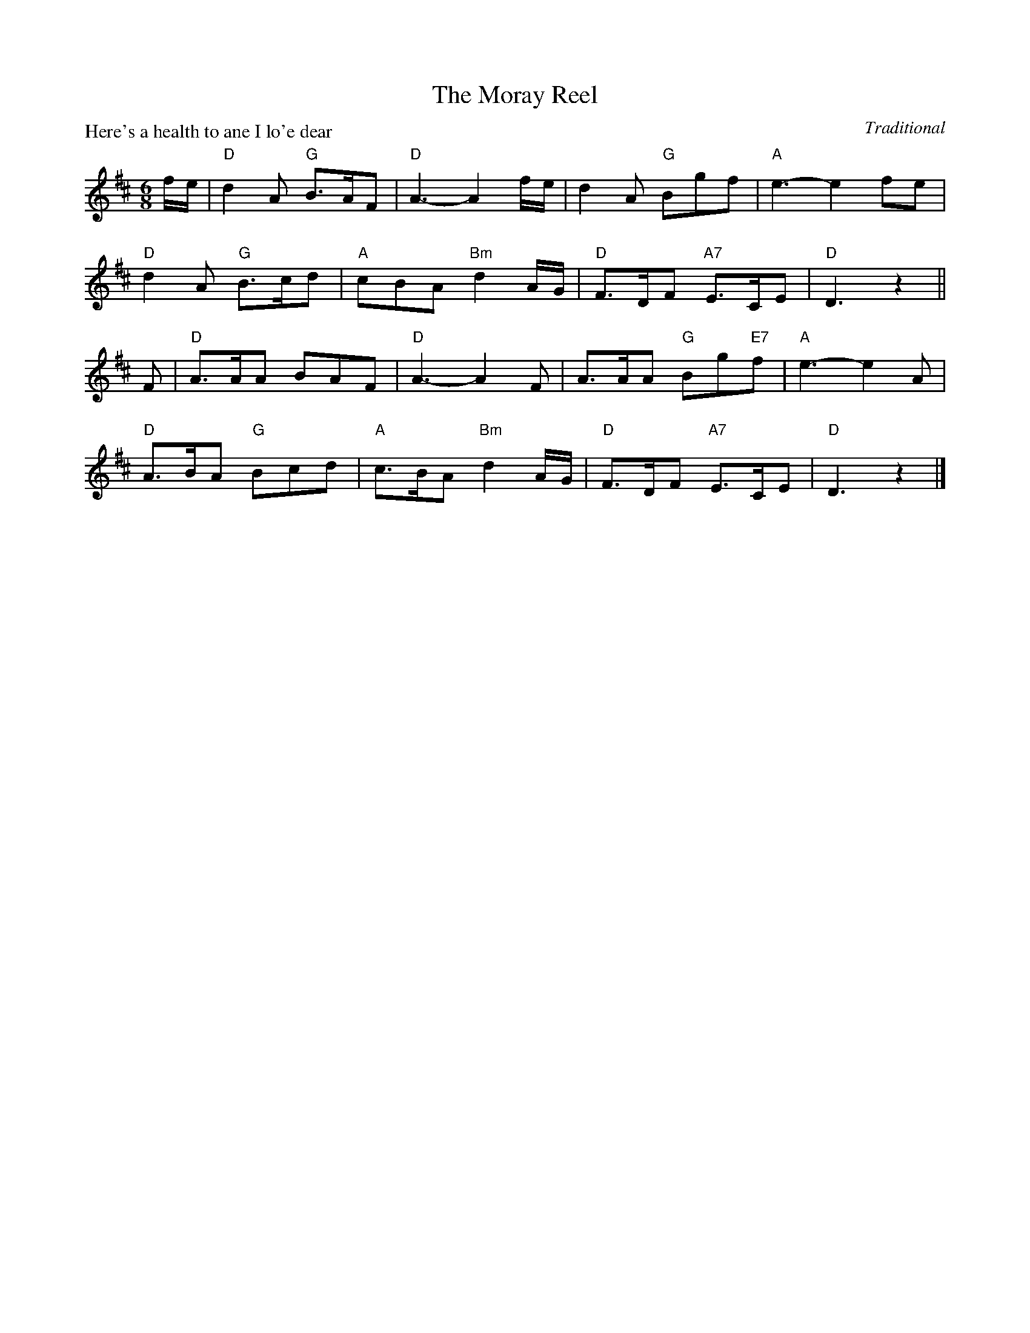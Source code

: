 X:99011
T:The Moray Reel
P:Here's a health to ane I lo'e dear
C:Traditional
R:Jig (8x32)
B:RSCDS Gr-11
Z:Anselm Lingnau <anselm@strathspey.org>
M:6/8
L:1/8
K:D
f/e/|"D"d2A "G"B>AF|"D"A3-A2 f/e/|d2A "G"Bgf|"A"e3-e2fe|
     "D"d2A "G"B>cd|"A"cBA "Bm"d2 A/G/|"D"F>DF "A7"E>CE|"D"D3 z2||
F|"D"A>AA BAF|"D"A3-A2 F|A>AA "G"Bg"E7"f|"A"e3-e2 A|
  "D"A>BA "G"Bcd|"A"c>BA "Bm"d2 A/G/|"D"F>DF "A7"E>CE|"D"D3 z2|]
